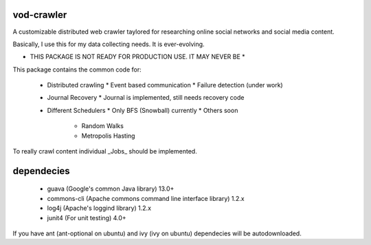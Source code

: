 vod-crawler
-----------

A customizable distributed web crawler taylored for researching online social 
networks and social media content.

Basically, I use this for my data collecting needs. It is ever-evolving.

* THIS PACKAGE IS NOT READY FOR PRODUCTION USE. IT MAY NEVER BE *

This package contains the common code for:

    * Distributed crawling
      * Event based communication
      * Failure detection (under work)

    * Journal Recovery
      * Journal is implemented, still needs recovery code

    * Different Schedulers
      * Only BFS (Snowball) currently
      * Others soon
        * Random Walks
        * Metropolis Hasting

To really crawl content individual _Jobs_ should be implemented.

dependecies
-----------

    * guava (Google's common Java library) 13.0+
    * commons-cli (Apache commons command line interface library) 1.2.x
    * log4j (Apache's loggind library) 1.2.x
    * junit4 (For unit testing) 4.0+

If you have ant (ant-optional on ubuntu) and ivy (ivy on ubuntu) dependecies will
be autodownloaded.
